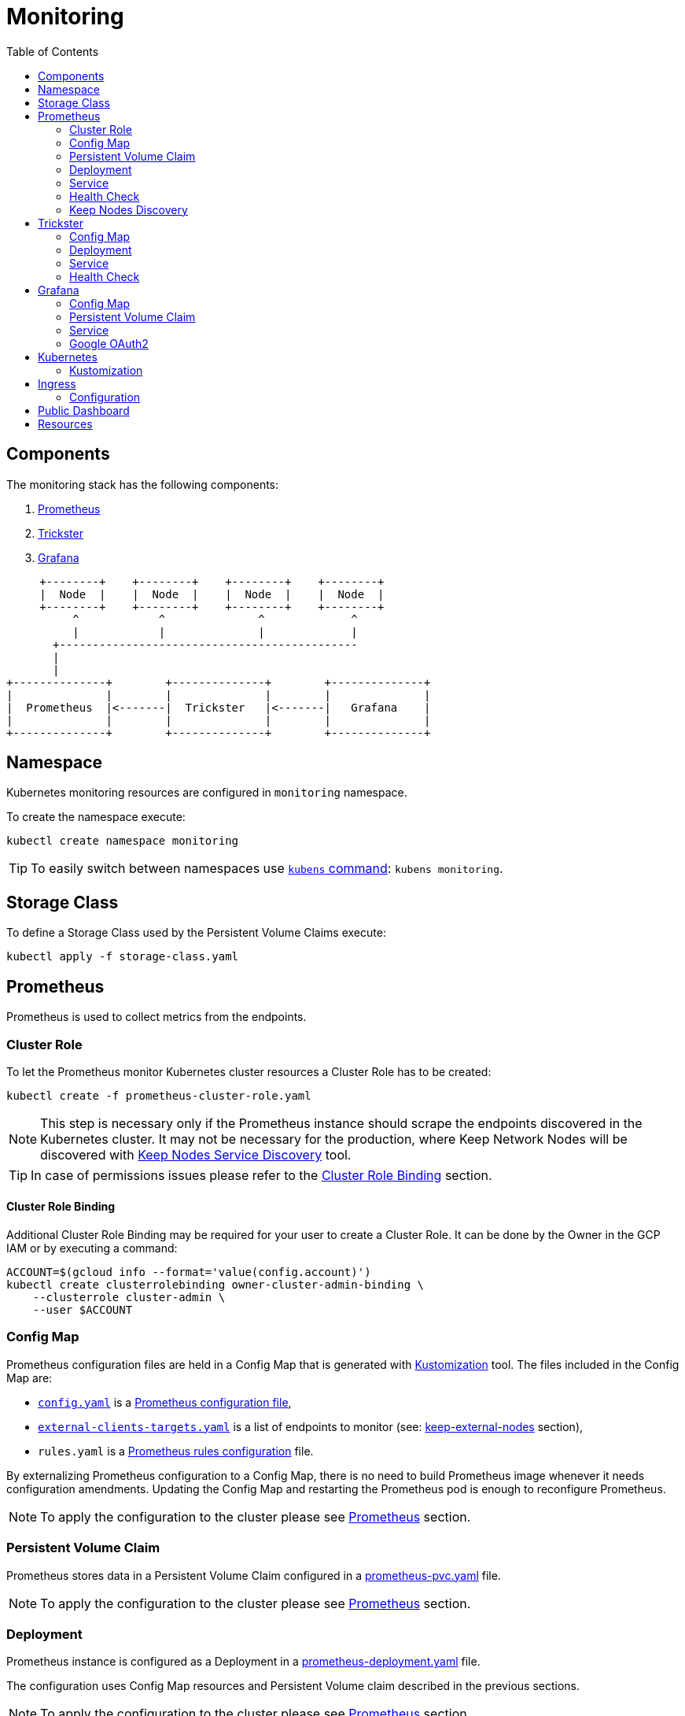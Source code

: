 :icons: font
:toc: left

ifdef::env-github[]
:tip-caption: :bulb:
:note-caption: :information_source:
:important-caption: :heavy_exclamation_mark:
:caution-caption: :fire:
:warning-caption: :warning:
endif::[]

# Monitoring

## Components

The monitoring stack has the following components:

1. <<prometheus>>
2. <<trickster>>
3. <<grafana>>

[ditaa]
----
     +--------+    +--------+    +--------+    +--------+       
     |  Node  |    |  Node  |    |  Node  |    |  Node  |       
     +--------+    +--------+    +--------+    +--------+       
          ^            ^              ^             ^           
          |            |              |             |           
       +---------------------------------------------           
       |                                                        
       |                                                        
+--------------+        +--------------+        +--------------+
|              |        |              |        |              |
|  Prometheus  |<-------|  Trickster   |<-------|   Grafana    |
|              |        |              |        |              |
+--------------+        +--------------+        +--------------+
----

## Namespace

Kubernetes monitoring resources are configured in `monitoring` namespace.

To create the namespace execute:

```bash
kubectl create namespace monitoring
```

TIP: To easily switch between namespaces use 
link:https://github.com/ahmetb/kubectx[`kubens` command]:
`kubens monitoring`.

## Storage Class

To define a Storage Class used by the Persistent Volume Claims execute:

```bash
kubectl apply -f storage-class.yaml
```

[#prometheus]
## Prometheus

Prometheus is used to collect metrics from the endpoints.

### Cluster Role

To let the Prometheus monitor Kubernetes cluster resources a Cluster Role has to
be created:

```bash
kubectl create -f prometheus-cluster-role.yaml
```

NOTE: This step is necessary only if the Prometheus instance should scrape the
endpoints discovered in the Kubernetes cluster. It may not be necessary for 
the production, where Keep Network Nodes will be discovered with
<<keep-discovered-nodes,Keep Nodes Service Discovery>> tool.

TIP: In case of permissions issues please refer to the <<cluster-role-binding>>
section.

[#cluster-role-binding]
#### Cluster Role Binding

Additional Cluster Role Binding may be required for your user to create
a Cluster Role. It can be done by the Owner in the GCP IAM or by executing a
command:

```bash
ACCOUNT=$(gcloud info --format='value(config.account)')
kubectl create clusterrolebinding owner-cluster-admin-binding \
    --clusterrole cluster-admin \
    --user $ACCOUNT
```

### Config Map

Prometheus configuration files are held in a Config Map that is generated with <<kustomization>> tool.
The files included in the Config Map are:

- link:prometheus/config/config.yaml[`config.yaml`] is a link:https://prometheus.io/docs/prometheus/latest/configuration/configuration/[Prometheus configuration file],
- link:prometheus/config/external-clients-targets.yaml[`external-clients-targets.yaml`]
is a list of endpoints to monitor (see: <<keep-external-nodes>> section),
- `rules.yaml` is a link:https://prometheus.io/docs/prometheus/latest/configuration/recording_rules/#configuring-rules[Prometheus rules configuration] file.

By externalizing Prometheus configuration to a Config Map, there is no need to build Prometheus image whenever it needs configuration amendments. Updating the Config Map
and restarting the Prometheus pod is enough to reconfigure Prometheus.

NOTE: To apply the configuration to the cluster please see <<kustomization-prometheus>>
section.

### Persistent Volume Claim

Prometheus stores data in a Persistent Volume Claim configured in a
link:prometheus/prometheus-pvc.yaml[prometheus-pvc.yaml] file.

NOTE: To apply the configuration to the cluster please see <<kustomization-prometheus>>
section.

### Deployment

Prometheus instance is configured as a Deployment in a 
link:prometheus/prometheus-deployment.yaml[prometheus-deployment.yaml] file.

The configuration uses Config Map resources and Persistent Volume claim described
in the previous sections.

NOTE: To apply the configuration to the cluster please see <<kustomization-prometheus>>
section.

### Service

Prometheus is exposed as a Service configured in
link:prometheus/prometheus-service.yaml[prometheus-service.yaml] file.

NOTE: To apply the configuration to the cluster please see <<kustomization-prometheus>>
section.

The service will be available under http://prometheus.monitoring.svc.cluster.local.

The FQDN was resolved automatically from the service configuration by `kube-dns`:

```yaml
metadata:
  name: prometheus
  namespace: monitoring
...
spec:
  ports:
    - port: 8080
```

NOTE: To access the cluster you may need a VPN connection to the `keep-test` network.

### Health Check

To verify health of the service open the following website:
http://prometheus.monitoring.svc.cluster.local:9090/prometheus/-/healthy

Read more about health checks in the link:https://prometheus.io/docs/prometheus/latest/management_api/[Prometheus documentation].

### Keep Nodes Discovery

There are three scrape jobs configured for Prometheus:

[#keep-discovered-nodes]
#### keep-discovered-nodes

The nodes to monitor are discovered with
link:https://github.com/keep-network/prometheus-sd[Prometheus Custom Service Discovery].

[#keep-external-nodes]
#### keep-external-nodes

The nodes to monitor are configured in a fixed: `external-clients-targets.yaml`.

#### keep-internal-nodes

The nodes to monitor are resolved from Kubernetes' services labeled `app=keep`.

[#trickster]
## Trickster

link:https://github.com/trickstercache/trickster[Trickster] is used as a caching-proxy between Grafana and Prometheus.

Queries to metrics should be made to the Trickster instance instead of the Prometheus. Trickster will obtain data from Prometheus and cache the results for future usage.

### Config Map

Trickster configuration file is held in a Config Map that is generated with <<kustomization>> tool.
The files included in the Config Map are:

- link:trickster/config/trickster.yaml[`trickster.yaml`] is a configuration file, based on the link:https://github.com/trickstercache/trickster/blob/main/examples/conf/example.full.yaml[example],

NOTE: To apply the configuration to the cluster please see <<kustomization-trickster>>
section.

### Deployment

Trickster instance is configured as a Deployment in a 
link:trickster/trickster-deployment.yaml[trickster-deployment.yaml] file.

The configuration uses Config Map resources described
in the previous sections.

NOTE: To apply the configuration to the cluster please see <<kustomization-trickster>>
section.

### Service

Trickster is exposed as a Service configured in
link:trickster/trickster-service.yaml[trickster-service.yaml] file.

NOTE: To apply the configuration to the cluster please see <<kustomization-trickster>>
section.

The service will be available under http://trickster.monitoring.svc.cluster.local.

NOTE: To access the cluster you may need a VPN connection to the `keep-test` network.

### Health Check

To verify health of the service open the following website:
http://trickster.monitoring.svc.cluster.local:8480/trickster/ping

To verify Trickster's connection with Prometheus open the following website:
http://trickster.monitoring.svc.cluster.local:8481/trickster/health

Read more about health checks in the link:https://github.com/trickstercache/trickster/blob/main/docs/health.md[Trickster documentation].

[#grafana]
## Grafana

### Config Map

Grafana configuration files are held in Config Maps that are generated with <<kustomization>> tool.

NOTE: To apply the configuration to the cluster please see <<kustomization-grafana>>
section.

#### Config

The files included in the `grafana-config` Config Map are:

- link:grafana/datasources.yaml[`datasources.yaml`] defines a reference to the
Prometheus instance,

- link:grafana/dashboards.yaml[`dashboards.yaml`] defines path to Grafana
Dashboards configuration.

#### Dashboards

The files included in the `grafana-dashboards` Config Map are Grafana
link:grafana/dashboards[`dashboards`] for data presentation.

### Persistent Volume Claim

Grafana stores data in a Persistent Volume Claim configured in a
link:grafana/grafana-pvc.yaml[grafana-pvc.yaml] file.

NOTE: To apply the configuration to the cluster please see <<kustomization-grafana>>
section.

#### Deployment

Grafana instance is configured as a Deployment in a 
link:grafana/grafana-deployment.yaml[grafana-deployment.yaml] file.

The configuration uses Config Map resources and Persistent Volume claim described
in the previous sections.

NOTE: To apply the configuration to the cluster please see <<kustomization-grafana>>
section.

### Service

Grafana is exposed as a Service configured in
link:grafana/grafana-service.yaml[grafana-service.yaml] file.

NOTE: To apply the configuration to the cluster please see <<kustomization-grafana>>
section.

The service will be available under http://grafana.monitoring.svc.cluster.local:3000/.

[#grafana-google]
### Google OAuth2

Grafana is integrated with Google OAuth2 authentication.

You can login to the Grafana with a Google account under any of the following domains:

- `threshold.network`,
- `keep.network`,
- `thesis.co`.

Read more about configuration in the link:https://grafana.com/docs/grafana/latest/setup-grafana/configure-security/configure-authentication/google/[Grafana documentation].

## Kubernetes

[#kustomization]
### Kustomization

Kubernetes resources configuration uses link:https://kubernetes.io/docs/tasks/manage-kubernetes-objects/kustomization[Kustomization] to set common fields and
generate Config Maps.

[#kustomization-prometheus]
#### Prometheus

Configuration is stored in link:./prometheus/kustomization.yaml[prometheus/kustomization.yaml]
file.

To preview generated config run: `kubectl kustomize prometheus/`

To see a configuration diff run: `kubectl diff -k prometheus/`

To apply the configuration run: `kubectl apply -k prometheus/`

[#kustomization-trickster]
#### Trickster

Configuration is stored in link:./trickster/kustomization.yaml[trickster/kustomization.yaml]
file.

To preview generated config run: `kubectl kustomize trickster/`

To see a configuration diff run: `kubectl diff -k trickster/`

To apply the configuration run: `kubectl apply -k trickster/`

[#kustomization-grafana]
#### Grafana

Configuration is stored in link:./grafana/kustomization.yaml[grafana/kustomization.yaml] file.

To preview generated config run `kubectl kustomize grafana/`

To see a configuration diff run: `kubectl diff -k grafana/`

To apply the configuration run `kubectl apply -k grafana/`

## Ingress

Ingress is used to expose the services to the internet. As an Ingress controller
we use Google Kubernetes Engine (GKE) built-in and managed Ingress controller 
called link:https://cloud.google.com/kubernetes-engine/docs/concepts/ingress[GKE Ingress].

Following resources are exposed publicly:

https://monitoring.test.threshold.network/grafana

https://monitoring.test.threshold.network/prometheus (via Trickster)

### Configuration

To configure the Ingress following steps have to be executed:

1. Create Static IP for the Monitoring Ingress:
+
```bash
gcloud compute addresses create keep-test-monitoring-ingress --global
```

2. Create a Cloud DNS entry to point to the IP created in the previous step (`gcloud compute addresses list`).
Follow the
link:https://cloud.google.com/dns/docs/set-up-dns-records-domain-name#create_a_record_to_point_the_domain_to_an_external_ip_address[Google Cloud documentation].

3. Deploy the Ingress configuration:
+
```bash
kubectl apply -f monitoring-ingress.yaml
```

## Public Dashboard

By default Grafana requires login to view the dashboards. We enabled this possibility
for Google accounts in selected domains (see: <<grafana-google>> section).
To share the monitoring dashboard broadly we configured a
link:https://grafana.com/docs/grafana/latest/dashboards/dashboard-public/[Public Dashboard].

The dashboard is exposed publicly with an additional Google Cloud Load Balancer
and a redirection under:

https://public.monitoring.test.threshold.network

## Resources

This configuration was inspired by this link:https://devopscube.com/setup-prometheus-monitoring-on-kubernetes/[tutorial].

Google Cloud Documentation:

- link:https://cloud.google.com/kubernetes-engine/docs/concepts/ingress[GKE Ingress for HTTP(S) Load Balancing]
- link:https://cloud.google.com/dns/docs/set-up-dns-records-domain-name[Set up DNS records for a domain name with Cloud DNS]
- link:https://cloud.google.com/kubernetes-engine/docs/how-to/managed-certs#gcloud[Using Google-managed SSL certificates]

// TODO:
// - [ ] Revisit kubernetes scrape configuration in Prometheus' `config.yaml` - 
// remove not needed entries
// - [ ] Add Grafana dashboard for Kubernetes resources monitoring
